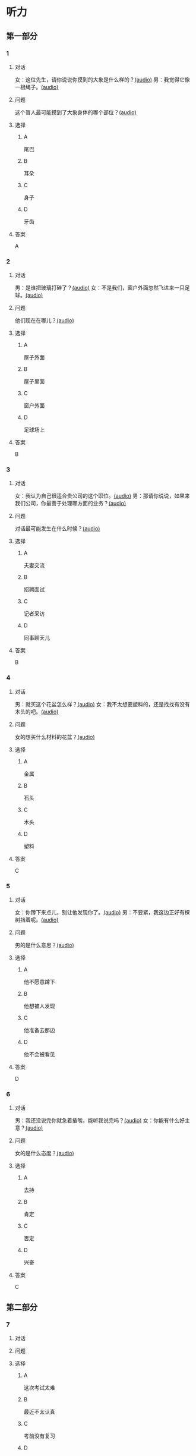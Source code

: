 * 听力

** 第一部分

*** 1

**** 对话

女：这位先生，请你说说你摸到的大象是什么样的？[[file:f904d90b-3074-47f8-b44d-38995908a735.mp3][(audio)]]
男：我觉得它像一根绳子。[[file:5a18345b-0e2a-4ca3-bbf0-2b0d929bc8ab.mp3][(audio)]]

**** 问题

这个盲人最可能摸到了大象身体的哪个部位？[[file:de2189db-01e8-41c7-8aad-1d29b66e2348.mp3][(audio)]]

**** 选择

***** A

尾巴

***** B

耳朵

***** C

身子

***** D

牙齿

**** 答案

A

*** 2

**** 对话

男：是谁把玻璃打碎了？[[file:67c14399-a594-4354-93ad-94b8539024f7.mp3][(audio)]]
女：不是我们，窗户外面忽然飞进来一只足球。[[file:f8469b5a-69a8-403b-b7cc-53205d580f83.mp3][(audio)]]


**** 问题

他们现在在哪儿？[[file:0afa2778-7b79-4db4-a4a8-09e51f8ebe76.mp3][(audio)]]

**** 选择

***** A

屋子外面

***** B

屋子里面

***** C

窗户外面

***** D

足球场上

**** 答案

B

*** 3

**** 对话

女：我认为自己很适合贵公司的这个职位。[[file:1ed6c6f9-94fa-4456-9f9a-b47bea930d31.mp3][(audio)]]
男：那请你说说，如果来我们公司，你最善于处理哪方面的业务？[[file:c001057c-65d6-4d7d-8ef1-e72ca373480f.mp3][(audio)]]

**** 问题

对话最可能发生在什么时候？[[file:4eb6de13-9b10-4bba-9568-2610ce1f13fb.mp3][(audio)]]

**** 选择

***** A

夫妻交流

***** B

招聘面试

***** C

记者采访

***** D

同事聊天儿

**** 答案

B

*** 4

**** 对话

男：就买这个花盆怎么样？[[file:702a486c-2045-4f92-92e6-9d183f9b1125.mp3][(audio)]]
女：我不太想要塑料的，还是找找有没有木头的吧。[[file:9ae382c9-70c0-49fc-af3d-f7ace4ecabf9.mp3][(audio)]]

**** 问题

女的想买什么材料的花盆？[[file:2e322654-6c0d-45b1-8443-07b6cfd312f6.mp3][(audio)]]

**** 选择

***** A

金属

***** B

石头

***** C

木头

***** D

塑料

**** 答案

C

*** 5

**** 对话

女：你蹲下来点儿，别让他发现你了。[[file:a1c14e35-510a-4759-b762-77709382c303.mp3][(audio)]]
男：不要紧，我这边正好有棵树挡着呢。[[file:2af2f781-d9c5-4a19-9996-2d65cbc8d429.mp3][(audio)]]

**** 问题

男的是什么意思？[[file:0cc004fe-7e73-4a71-aab9-f75397ff1751.mp3][(audio)]]

**** 选择

***** A

他不愿意蹲下

***** B

他想被人发现

***** C

他准备去那边

***** D

他不会被看见

**** 答案

D

*** 6

**** 对话

男：我还没说完你就急着插嘴，能听我说完吗？[[file:e91add79-0e99-48bf-8a4e-0e6b9d8143f8.mp3][(audio)]]
女：你能有什么好主意？[[file:4a641fc0-84af-4082-b444-56189fe8b401.mp3][(audio)]]

**** 问题

女的是什么态度？[[file:2f913289-eba0-4719-b58d-952d5a5693cf.mp3][(audio)]]

**** 选择

***** A

去持

***** B

肯定

***** C

否定

***** D

兴奋

**** 答案

C

** 第二部分

*** 7

**** 对话



**** 问题



**** 选择

***** A

这次考试太难

***** B

最近不太认真

***** C

考前没有复习

***** D

熬夜精神不好

**** 答案





*** 8

**** 对话



**** 问题



**** 选择

***** A

应该开空调

***** B

开电扇就够

***** C

天气很凉快

***** D

电扇很费电

**** 答案





*** 9

**** 对话



**** 问题



**** 选择

***** A

非常重要

***** B

不需要保护

***** C

失去了生命力

***** D

没有办法保护

**** 答案





*** 10

**** 对话



**** 问题



**** 选择

***** A

唱歌比赛

***** B

射箭比赛

***** C

智力问答

***** D

机器维修

**** 答案





*** 11-12

**** 对话



**** 题目

***** 11

****** 问题



****** 选择

******* A

中国当氐故事

******* B

中国传统故事

******* C

外国当代故事

******* D

外国传统故事

****** 答案



***** 12

****** 问题



****** 选择

******* A

饿死的

******* B

冻死的

******* C

渴死的

******* D

累死的

****** 答案

*** 13-14

**** 段话



**** 题目

***** 13

****** 问题



****** 选择

******* A

春天

******* B

夏天

******* C

秋天

******* D

冬天

****** 答案



***** 14

****** 问题



****** 选择

******* A

天真的

******* B

小气的

******* C

周到的

******* D

坦率的

****** 答案


* 阅读

** 第一部分

*** 课文



*** 题目


**** 15

***** 选择

****** A

特别

****** B

分别

****** C

区别

****** D

个别

***** 答案



**** 16

***** 选择

****** A

藏起来

****** B

放进第一个盒子里

****** C

放在桌子上

****** D

放在一个塑料袋里

***** 答案



**** 17

***** 选择

****** A

表面

****** B

片面

****** C

对面

****** D

里面

***** 答案



**** 18

***** 选择

****** A

伸出里面

****** B

挣出

****** C

摸出

****** D

扶出

***** 答案



** 第二部分

*** 19
:PROPERTIES:
:ID: e4bbac7a-c477-4356-99e4-691cdec89d5d
:END:

**** 段话

西汉时期有一位著名的将军叫李广，他善于骑马射箭，作战勇敢，被称为“飞将军”。他曾经有一次把一块大石头当成了老虎，结果把一整支箭都射进了石头中。士兵们都惊呆。

**** 选择

***** A

李广是唐朝的将军

***** B

李广功夫很好，会飞

***** C

李广射死了一只老虎

***** D

李广把石头当成了老虎

**** 答案

d

*** 20
:PROPERTIES:
:ID: d92cdbc6-fd6d-4a55-98ce-809305ee83fc
:END:

**** 段话

一个勤劳善良的农民，收获了一个好大好大的西瓜。他把这个西瓜献给国王，国王很高兴，赏给农民一匹高大结实的马。很快，这件事大家都知道了。有个富人心想：献个西瓜，就能得到一匹马；如果献一匹马，国王会赏给我多少金银或者美女呢？于是富人向国王进献了一匹好马。国王同样很高兴，告诉身边的人：“把那个农民献的大西瓜赏给这个献马的人吧。“

**** 选择

***** A

农民向国王进献了一匹好马

***** B

富人希望能得到更多的赏赐

***** C

国王赏给了富人金银和美女

***** D

国王对富人的进献很不满意

**** 答案

b

*** 21
:PROPERTIES:
:ID: da9c393a-e267-45a4-bb2b-1a22ccb83401
:END:

**** 段话

甲骨文是刻在龟甲、兽骨上的文字。从1899年开始，大约出土了10万多片甲骨，所见单字总数近5000个，其中只有1000多字能够被准确辨认。现已发现的甲骨文大部分属于商朝时期。最早发现于河南安阳小屯的殷墟，所以又称“殷墟文字”。

**** 选择

***** A

甲骨文的“甲“是指龟甲

***** B

甲骨文都已被辨认出来了

***** C

甲骨文都是商朝时的文字

***** D

甲骨文都是在河南发现的

**** 答案

a

*** 22
:PROPERTIES:
:ID: ae9be46d-432b-4eb4-8e62-ca186449d560
:END:

**** 段话

汉语中的第三人称代词“她“，是现代诗人刘半农首创的。古代汉语中没有“她“字，第三人称不分男女，一律写成“他“。到五四时期，曾在法国留学的刘半农觉得，白话文的兴起，加上翻译介绍外国文学作品的增加，第三人称代词使用频繁，仅仅一个看不出性别的“他“是不够的。于是，1917年，刘半农在翻译一个英国戏剧时，用了自己创造的“她“字。

**** 选择

***** A

汉语中的第三人称代词只有一个

***** B

刘半农五四时期曾经在英国留学

***** C

古汉语中指称女性也用“他“字

***** D

“她“字与白话文是同年出现的

**** 答案

c

** 第三部分

*** 23-25

**** 课文



**** 题目

***** 23

****** 问题



****** 选择

******* A



******* B



******* C



******* D



****** 答案


***** 24

****** 问题



****** 选择

******* A



******* B



******* C



******* D



****** 答案


***** 25

****** 问题



****** 选择

******* A



******* B



******* C



******* D



****** 答案



*** 26-28

**** 课文



**** 题目

***** 26

****** 问题



****** 选择

******* A



******* B



******* C



******* D



****** 答案


***** 27

****** 问题



****** 选择

******* A



******* B



******* C



******* D



****** 答案


***** 28

****** 问题



****** 选择

******* A



******* B



******* C



******* D



****** 答案



* 书写

** 第一部分

*** 29

**** 词语

***** 1



***** 2



***** 3



***** 4



***** 5



**** 答案

***** 1



*** 30

**** 词语

***** 1



***** 2



***** 3



***** 4



***** 5



**** 答案

***** 1



*** 31

**** 词语

***** 1



***** 2



***** 3



***** 4



***** 5



**** 答案

***** 1



